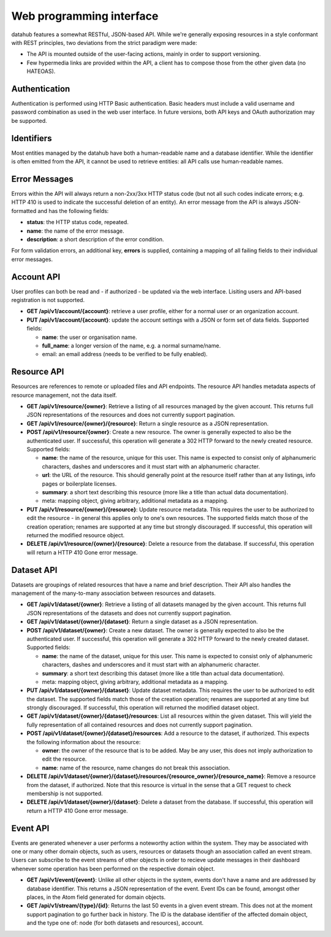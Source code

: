 Web programming interface
=========================

datahub features a somewhat RESTful, JSON-based API. While we're generally
exposing resources in a style conformant with REST principles, two deviations
from the strict paradigm were made:

* The API is mounted outside of the user-facing actions, mainly in order to
  support versioning.
* Few hypermedia links are provided within the API, a client has to compose 
  those from the other given data (no HATEOAS).

Authentication
--------------

Authentication is performed using HTTP Basic authentication. Basic headers must
include a valid username and password combination as used in the web user
interface. In future versions, both API keys and OAuth authorization may be 
supported.

Identifiers
-----------

Most entities managed by the datahub have both a human-readable name and a
database identifier. While the identifier is often emitted from the API, it
cannot be used to retrieve entities: all API calls use human-readable names.

Error Messages
--------------

Errors within the API will always return a non-2xx/3xx HTTP status code (but
not all such codes indicate errors; e.g. HTTP 410 is used to indicate the
successful deletion of an entity). An error message from the API is always 
JSON-formatted and has the following fields:

* **status**: the HTTP status code, repeated.
* **name**: the name of the error message.
* **description**: a short description of the error condition.

For form validation errors, an additional key, **errors** is supplied,
containing a mapping of all failing fields to their individual error messages.

Account API
-----------

User profiles can both be read and - if authorized - be updated via the web
interface. Lisiting users and API-based registration is not supported.

* **GET /api/v1/account/{account}**: retrieve a user profile, either for a
  normal user or an organization account.
* **PUT /api/v1/account/{account}**: update the account settings with a JSON
  or form set of data fields. Supported fields:

  * **name**: the user or organisation name.
  * **full_name**: a longer version of the name, e.g. a normal surname/name.
  * email: an email address (needs to be verified to be fully enabled).

Resource API
------------

Resources are references to remote or uploaded files and API endpoints. The
resource API handles metadata aspects of resource management, not the data
itself.

* **GET /api/v1/resource/{owner}**: Retrieve a listing of all resources
  managed by the given account. This returns full JSON representations of the 
  resources and does not currently support pagination.
* **GET /api/v1/resource/{owner}/{resource}**: Return a single resource as a
  JSON representation.
* **POST /api/v1/resource/{owner}**: Create a new resource. The owner is
  generally expected to also be the authenticated user. If successful, this 
  operation will generate a 302 HTTP forward to the newly created resource.
  Supported fields:

  * **name**: the name of the resource, unique for this user. This name is
    expected to consist only of alphanumeric characters, dashes and 
    underscores and it must start with an alphanumeric character.
  * **url**: the URL of the resource. This should generally point at the 
    resource itself rather than at any listings, info pages or boilerplate
    licenses.
  * **summary**: a short text describing this resource (more like a title than
    actual data documentation).
  * meta: mapping object, giving arbitrary, additional metadata as a mapping.

* **PUT /api/v1/resource/{owner}/{resource}**: Update resource metadata. This 
  requires the user to be authorized to edit the resource - in general this 
  applies only to one's own resources. The supported fields match those 
  of the creation operation; renames are supported at any time but strongly 
  discouraged. If successful, this operation will returned the modified 
  resource object.
* **DELETE /api/v1/resource/{owner}/{resource}**: Delete a resource from the 
  database. If successful, this operation will return a HTTP 410 Gone error
  message.

Dataset API
-----------

Datasets are groupings of related resources that have a name and brief
description. Their API also handles the management of the many-to-many
association between resources and datasets.

* **GET /api/v1/dataset/{owner}**: Retrieve a listing of all datasets
  managed by the given account. This returns full JSON representations of the 
  datasets and does not currently support pagination.
* **GET /api/v1/dataset/{owner}/{dataset}**: Return a single dataset as a
  JSON representation.
* **POST /api/v1/dataset/{owner}**: Create a new dataset. The owner is
  generally expected to also be the authenticated user. If successful, this 
  operation will generate a 302 HTTP forward to the newly created dataset.
  Supported fields:

  * **name**: the name of the dataset, unique for this user. This name is
    expected to consist only of alphanumeric characters, dashes and 
    underscores and it must start with an alphanumeric character.
  * **summary**: a short text describing this dataset (more like a title than
    actual data documentation).
  * meta: mapping object, giving arbitrary, additional metadata as a mapping.

* **PUT /api/v1/dataset/{owner}/{dataset}**: Update dataset metadata. This 
  requires the user to be authorized to edit the dataset. The supported 
  fields match those of the creation operation; renames are supported at any 
  time but strongly discouraged. If successful, this operation will returned 
  the modified dataset object.
* **GET /api/v1/dataset/{owner}/{dataset}/resources**: List all resources 
  within the given dataset. This will yield the fully representation of all
  contained resources and does not currently support pagination.
* **POST /api/v1/dataset/{owner}/{dataset}/resources**: Add a resource to the
  dataset, if authorized. This expects the following information about the
  resource:

  * **owner**: the owner of the resource that is to be added. May be any user,
    this does not imply authorization to edit the resource. 
  * **name**: name of the resource, name changes do not break this association.

* **DELETE /api/v1/dataset/{owner}/{dataset}/resources/{resource_owner}/{resource_name}**: 
  Remove a resource from the dataset, if authorized. Note that this resource is
  virtual in the sense that a GET request to check membership is not supported.
* **DELETE /api/v1/dataset/{owner}/{dataset}**: Delete a dataset from the 
  database. If successful, this operation will return a HTTP 410 Gone error
  message.

Event API
---------

Events are generated whenever a user performs a noteworthy action within the
system. They may be associated with one or many other domain objects, such as
users, resources or datasets though an association called an event stream.
Users can subscribe to the event streams of other objects in order to recieve
update messages in their dashboard whenever some operation has been performed
on the respective domain object.

* **GET /api/v1/event/{event}**: Unlike all other objects in the system, events
  don't have a name and are addressed by database identifier. This returns a
  JSON representation of the event. Event IDs can be found, amongst other
  places, in the Atom field generated for domain objects.
* **GET /api/v1/stream/{type}/{id}**: Returns the last 50 events in a given
  event stream. This does not at the moment support pagination to go further
  back in history. The ID is the database identifier of the affected domain
  object, and the type one of: node (for both datasets and resources), account.


